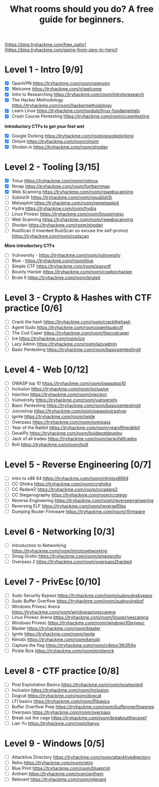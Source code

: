 #+TITLE: What rooms should you do? A free guide for beginners.

[https://blog.tryhackme.com/free_path/]
[https://blog.tryhackme.com/going-from-zero-to-hero/]

* Level 1 - Intro [9/9]

- [X] OpenVPN https://tryhackme.com/room/openvpn
- [X] Welcome https://tryhackme.com/jr/welcome
- [X] Intro to Researching https://tryhackme.com/room/introtoresearch
- [X] The Hacker Methodology https://tryhackme.com/room/hackermethodology
- [X] Learn Linux https://tryhackme.com/module/linux-fundamentals
- [X] Crash Course Pentesting https://tryhackme.com/room/ccpentesting

**Introductory CTFs to get your feet wet**

- [X] Google Dorking https://tryhackme.com/room/googledorking
- [X] OHsint https://tryhackme.com/room/ohsint
- [X] Shodan.io https://tryhackme.com/room/shodan

* Level 2 - Tooling [3/15]

- [X] Tmux https://tryhackme.com/room/rptmux
- [X] Nmap https://tryhackme.com/room/furthernmap
- [X] Web Scanning https://tryhackme.com/room/rpwebscanning
- [ ] Sublist3r https://tryhackme.com/room/rpsublist3r
- [ ] Metasploit https://tryhackme.com/room/rpmetasploit
- [ ] Hydra https://tryhackme.com/room/hydra
- [ ] Linux Privesc https://tryhackme.com/room/linuxprivesc
- [ ] Web Scanning https://tryhackme.com/room/rpwebscanning
- [ ] Shodan https://tryhackme.com/room/shodan
- [ ] RustScan (I invented RustScan so excuse the self-promo) https://tryhackme.com/room/rustscan

**More introductory CTFs**

- [ ] Vulnversity - https://tryhackme.com/room/vulnversity
- [ ] Blue - https://tryhackme.com/room/blue
- [ ] Simple CTF https://tryhackme.com/room/easyctf
- [ ] Bounty Hacker https://tryhackme.com/room/cowboyhacker
- [ ] Brute It https://tryhackme.com/room/bruteit

* Level 3 - Crypto & Hashes with CTF practice [0/6]

- [ ] Crack the hash https://tryhackme.com/room/crackthehash
- [ ] Agent Sudo https://tryhackme.com/room/agentsudoctf
- [ ] The Cod Caper https://tryhackme.com/room/thecodcaper
- [ ] Ice https://tryhackme.com/room/ice
- [ ] Lazy Admin https://tryhackme.com/room/lazyadmin
- [ ] Basic Pentesting https://tryhackme.com/room/basicpentestingjt

* Level 4 - Web [0/12]

- [ ] OWASP top 10 https://tryhackme.com/room/owasptop10
- [ ] Inclusion https://tryhackme.com/room/inclusion
- [ ] Injection https://tryhackme.com/room/injection
- [ ] Vulnversity https://tryhackme.com/room/vulnversity
- [ ] Basic Pentesting https://tryhackme.com/room/basicpentestingjt
- [ ] Juiceshop https://tryhackme.com/room/owaspjuiceshop
- [ ] Ignite https://tryhackme.com/room/ignite
- [ ] Overpass https://tryhackme.com/room/overpass
- [ ] Year of the Rabbit https://tryhackme.com/room/yearoftherabbit
- [ ] DevelPy https://tryhackme.com/room/bsidesgtdevelpy
- [ ] Jack of all trades https://tryhackme.com/room/jackofalltrades
- [ ] Bolt https://tryhackme.com/room/bolt

* Level 5 - Reverse Engineering [0/7]

- [ ] Intro to x86 64 https://tryhackme.com/room/introtox8664
- [ ] CC Ghidra https://tryhackme.com/room/ccghidra
- [ ] CC Radare2 https://tryhackme.com/room/ccradare2
- [ ] CC Steganography https://tryhackme.com/room/ccstego
- [ ] Reverse Engineering https://tryhackme.com/room/reverseengineering
- [ ] Reversing ELF https://tryhackme.com/room/reverselfiles
- [ ] Dumping Router Firmware https://tryhackme.com/room/rfirmware

* Level 6 - Networking [0/3]

- [ ] Introduction to Networking https://tryhackme.com/room/introtonetworking
- [ ] Smag Grotto https://tryhackme.com/room/smaggrotto
- [ ] Overpass 2 https://tryhackme.com/room/overpass2hacked

* Level 7 - PrivEsc [0/10]

- [ ] Sudo Security Bypass https://tryhackme.com/room/sudovulnsbypass
- [ ] Sudo Buffer Overflow https://tryhackme.com/room/sudovulnsbof
- [ ] Windows Privesc Arena https://tryhackme.com/room/windowsprivescarena
- [ ] Linux Privesc Arena https://tryhackme.com/room/linuxprivescarena
- [ ] Windows Privesc https://tryhackme.com/room/windows10privesc
- [ ] Blaster https://tryhackme.com/room/blaster
- [ ] Ignite https://tryhackme.com/room/ignite
- [ ] Kenobi https://tryhackme.com/room/kenobi
- [ ] Capture the flag https://tryhackme.com/room/c4ptur3th3fl4g
- [ ] Pickle Rick https://tryhackme.com/room/picklerick

* Level 8 - CTF practice [0/8]

- [ ] Post Exploitation Basics https://tryhackme.com/room/postexploit
- [ ] Inclusion https://tryhackme.com/room/inclusion
- [ ] Dogcat https://tryhackme.com/room/dogcat
- [ ] LFI basics https://tryhackme.com/room/lfibasics
- [ ] Buffer Overflow Prep https://tryhackme.com/room/bufferoverflowprep
- [ ] Overpass https://tryhackme.com/room/overpass
- [ ] Break out the cage https://tryhackme.com/room/breakoutthecage1
- [ ] Lian Yu https://tryhackme.com/room/lianyu

* Level 9 - Windows [0/5]

- [ ] Attacktive Directory https://tryhackme.com/room/attacktivedirectory
- [ ] Retro https://tryhackme.com/room/retro
- [ ] Blue Print https://tryhackme.com/room/blueprint
- [ ] Anthem https://tryhackme.com/room/anthem
- [ ] Relevant https://tryhackme.com/room/relevant
